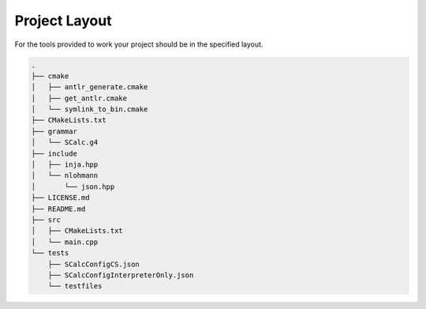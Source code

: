 Project Layout
--------------

For the tools provided to work your project should be in the specified
layout.

.. code-block:: text

    .
    ├── cmake
    │   ├── antlr_generate.cmake
    │   ├── get_antlr.cmake
    │   └── symlink_to_bin.cmake
    ├── CMakeLists.txt
    ├── grammar
    │   └── SCalc.g4
    ├── include
    │   ├── inja.hpp
    │   └── nlohmann
    │       └── json.hpp
    ├── LICENSE.md
    ├── README.md
    ├── src
    │   ├── CMakeLists.txt
    │   └── main.cpp
    └── tests
        ├── SCalcConfigCS.json
        ├── SCalcConfigInterpreterOnly.json
        └── testfiles